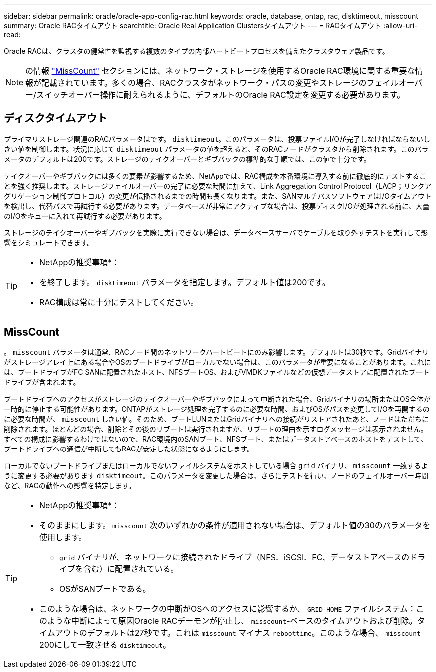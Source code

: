 ---
sidebar: sidebar 
permalink: oracle/oracle-app-config-rac.html 
keywords: oracle, database, ontap, rac, disktimeout, misscount 
summary: Oracle RACタイムアウト 
searchtitle: Oracle Real Application Clustersタイムアウト 
---
= RACタイムアウト
:allow-uri-read: 


[role="lead"]
Oracle RACは、クラスタの健常性を監視する複数のタイプの内部ハートビートプロセスを備えたクラスタウェア製品です。


NOTE: の情報 link:#misscount["MissCount"] セクションには、ネットワーク・ストレージを使用するOracle RAC環境に関する重要な情報が記載されています。多くの場合、RACクラスタがネットワーク・パスの変更やストレージのフェイルオーバー/スイッチオーバー操作に耐えられるように、デフォルトのOracle RAC設定を変更する必要があります。



== ディスクタイムアウト

プライマリストレージ関連のRACパラメータはです。 `disktimeout`。このパラメータは、投票ファイルI/Oが完了しなければならないしきい値を制御します。状況に応じて `disktimeout` パラメータの値を超えると、そのRACノードがクラスタから削除されます。このパラメータのデフォルトは200です。ストレージのテイクオーバーとギブバックの標準的な手順では、この値で十分です。

テイクオーバーやギブバックには多くの要素が影響するため、NetAppでは、RAC構成を本番環境に導入する前に徹底的にテストすることを強く推奨します。ストレージフェイルオーバーの完了に必要な時間に加えて、Link Aggregation Control Protocol（LACP；リンクアグリゲーション制御プロトコル）の変更が伝播されるまでの時間も長くなります。また、SANマルチパスソフトウェアはI/Oタイムアウトを検出し、代替パスで再試行する必要があります。データベースが非常にアクティブな場合は、投票ディスクI/Oが処理される前に、大量のI/Oをキューに入れて再試行する必要があります。

ストレージのテイクオーバーやギブバックを実際に実行できない場合は、データベースサーバでケーブルを取り外すテストを実行して影響をシミュレートできます。

[TIP]
====
* NetAppの推奨事項*：

* を終了します。 `disktimeout` パラメータを指定します。デフォルト値は200です。
* RAC構成は常に十分にテストしてください。


====


== MissCount

。 `misscount` パラメータは通常、RACノード間のネットワークハートビートにのみ影響します。デフォルトは30秒です。Gridバイナリがストレージアレイ上にある場合やOSのブートドライブがローカルでない場合は、このパラメータが重要になることがあります。これには、ブートドライブがFC SANに配置されたホスト、NFSブートOS、およびVMDKファイルなどの仮想データストアに配置されたブートドライブが含まれます。

ブートドライブへのアクセスがストレージのテイクオーバーやギブバックによって中断された場合、Gridバイナリの場所またはOS全体が一時的に停止する可能性があります。ONTAPがストレージ処理を完了するのに必要な時間、およびOSがパスを変更してI/Oを再開するのに必要な時間が、 `misscount` しきい値。そのため、ブートLUNまたはGridバイナリへの接続がリストアされたあと、ノードはただちに削除されます。ほとんどの場合、削除とその後のリブートは実行されますが、リブートの理由を示すログメッセージは表示されません。すべての構成に影響するわけではないので、RAC環境内のSANブート、NFSブート、またはデータストアベースのホストをテストして、ブートドライブへの通信が中断してもRACが安定した状態になるようにします。

ローカルでないブートドライブまたはローカルでないファイルシステムをホストしている場合 `grid` バイナリ、 `misscount` 一致するように変更する必要があります `disktimeout`。このパラメータを変更した場合は、さらにテストを行い、ノードのフェイルオーバー時間など、RACの動作への影響を特定します。

[TIP]
====
* NetAppの推奨事項*：

* そのままにします。 `misscount` 次のいずれかの条件が適用されない場合は、デフォルト値の30のパラメータを使用します。
+
** `grid` バイナリが、ネットワークに接続されたドライブ（NFS、iSCSI、FC、データストアベースのドライブを含む）に配置されている。
** OSがSANブートである。


* このような場合は、ネットワークの中断がOSへのアクセスに影響するか、 `GRID_HOME` ファイルシステム：このような中断によって原因Oracle RACデーモンが停止し、 `misscount`-ベースのタイムアウトおよび削除。タイムアウトのデフォルトは27秒です。これは `misscount` マイナス `reboottime`。このような場合、 `misscount` 200にして一致させる `disktimeout`。


====